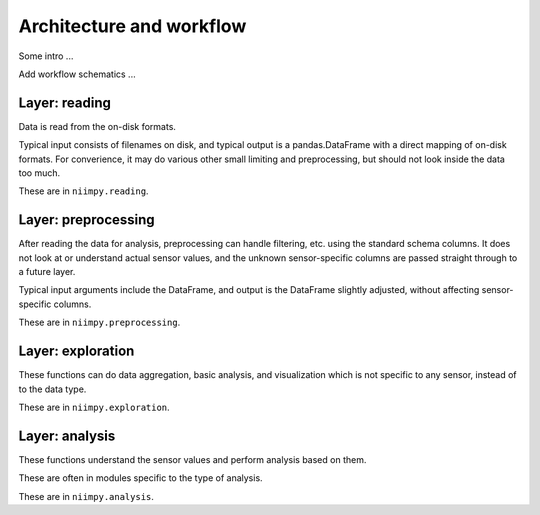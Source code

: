 Architecture and workflow
=========================

Some intro ...

Add workflow schematics ...

.. list-table:: Niimpy architecture
   :widths: 25 25 50
   :header-rows: 1

   * - Layer
     - Purpose
   * - Data reading
     - Read data from the on-disk formats
   * - Data preprocessing
     - Prepare data for analysis
   * - Exploration
     - Initial analysis, explorative data analysis
   * - Analysis
     - Data analysis
     
Layer: reading
--------------

Data is read from the on-disk formats.

Typical input consists of filenames on disk, and typical output is a
pandas.DataFrame with a direct mapping of on-disk formats.  For
converience, it may do various other small limiting and preprocessing,
but should not look inside the data too much.

These are in ``niimpy.reading``.

Layer: preprocessing
--------------------

After reading the data for analysis, preprocessing can handle
filtering, etc. using the standard schema columns.  It does not look at or
understand actual sensor values, and the unknown sensor-specific
columns are passed straight through to a future layer.

Typical input arguments include the DataFrame, and output is the
DataFrame slightly adjusted, without affecting sensor-specific
columns.

These are in ``niimpy.preprocessing``.

Layer: exploration
---------------------

These functions can do data aggregation, basic analysis, and visualization which is
not specific to any sensor, instead of to the data type.

These are in ``niimpy.exploration``.

Layer: analysis
---------------

These functions understand the sensor values and perform analysis
based on them.

These are often in modules specific to the type of analysis.

These are in ``niimpy.analysis``.